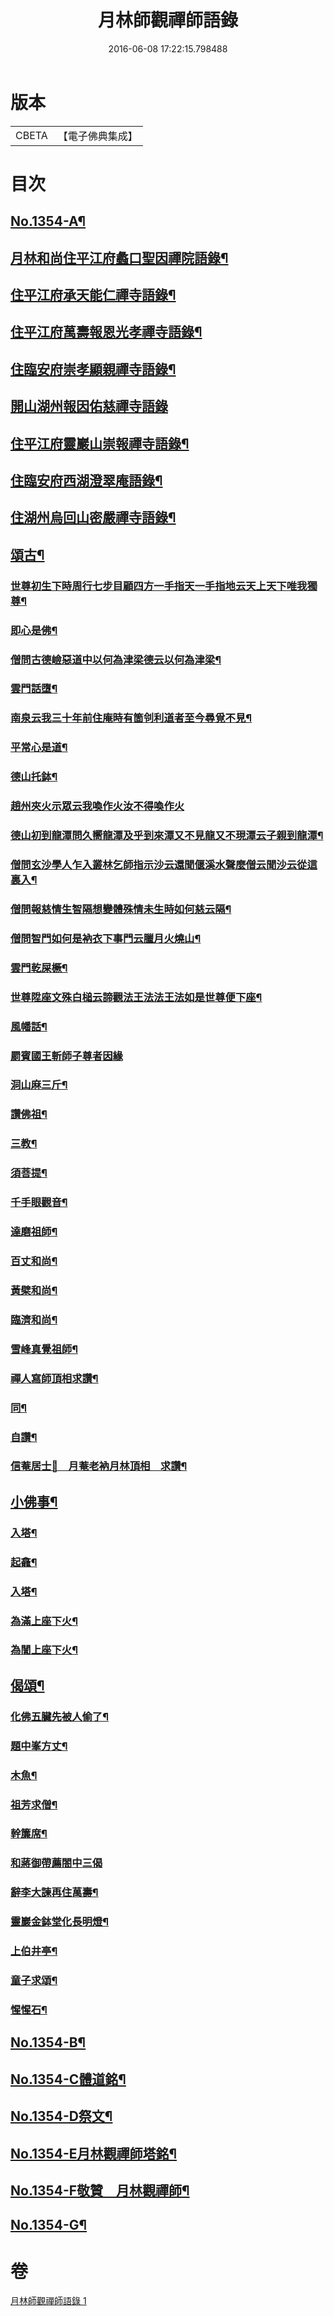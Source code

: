 #+TITLE: 月林師觀禪師語錄 
#+DATE: 2016-06-08 17:22:15.798488

* 版本
 |     CBETA|【電子佛典集成】|

* 目次
** [[file:KR6q0288_001.txt::001-0345b1][No.1354-A¶]]
** [[file:KR6q0288_001.txt::001-0345b14][月林和尚住平江府蠡口聖因禪院語錄¶]]
** [[file:KR6q0288_001.txt::001-0346b23][住平江府承天能仁禪寺語錄¶]]
** [[file:KR6q0288_001.txt::001-0347a21][住平江府萬壽報恩光孝禪寺語錄¶]]
** [[file:KR6q0288_001.txt::001-0347c9][住臨安府崇孝顯親禪寺語錄¶]]
** [[file:KR6q0288_001.txt::001-0347c24][開山湖州報因佑慈禪寺語錄]]
** [[file:KR6q0288_001.txt::001-0348b15][住平江府靈巖山崇報禪寺語錄¶]]
** [[file:KR6q0288_001.txt::001-0349b2][住臨安府西湖澄翠庵語錄¶]]
** [[file:KR6q0288_001.txt::001-0349c4][住湖州烏回山密嚴禪寺語錄¶]]
** [[file:KR6q0288_001.txt::001-0350a4][頌古¶]]
*** [[file:KR6q0288_001.txt::001-0350a6][世尊初生下時周行七步目顧四方一手指天一手指地云天上天下唯我獨尊¶]]
*** [[file:KR6q0288_001.txt::001-0350a8][即心是佛¶]]
*** [[file:KR6q0288_001.txt::001-0350a10][僧問古德嶮惡道中以何為津梁德云以何為津梁¶]]
*** [[file:KR6q0288_001.txt::001-0350a12][雲門話墮¶]]
*** [[file:KR6q0288_001.txt::001-0350a14][南泉云我三十年前住庵時有箇刢利道者至今尋覓不見¶]]
*** [[file:KR6q0288_001.txt::001-0350a17][平常心是道¶]]
*** [[file:KR6q0288_001.txt::001-0350a20][德山托鉢¶]]
*** [[file:KR6q0288_001.txt::001-0350a21][趙州夾火示眾云我喚作火汝不得喚作火]]
*** [[file:KR6q0288_001.txt::001-0350b3][德山初到龍潭問久嚮龍潭及乎到來潭又不見龍又不現潭云子親到龍潭¶]]
*** [[file:KR6q0288_001.txt::001-0350b6][僧問玄沙學人乍入叢林乞師指示沙云還聞偃溪水聲麼僧云聞沙云從這裏入¶]]
*** [[file:KR6q0288_001.txt::001-0350b8][僧問報慈情生智隔想變體殊情未生時如何慈云隔¶]]
*** [[file:KR6q0288_001.txt::001-0350b10][僧問智門如何是衲衣下事門云臘月火燒山¶]]
*** [[file:KR6q0288_001.txt::001-0350b12][雲門乾屎橛¶]]
*** [[file:KR6q0288_001.txt::001-0350b14][世尊陞座文殊白槌云諦觀法王法法王法如是世尊便下座¶]]
*** [[file:KR6q0288_001.txt::001-0350b17][風幡話¶]]
*** [[file:KR6q0288_001.txt::001-0350b19][罽賓國王斬師子尊者因緣]]
*** [[file:KR6q0288_001.txt::001-0350c3][洞山麻三斤¶]]
*** [[file:KR6q0288_001.txt::001-0350c6][讚佛祖¶]]
*** [[file:KR6q0288_001.txt::001-0350c7][三教¶]]
*** [[file:KR6q0288_001.txt::001-0350c10][須菩提¶]]
*** [[file:KR6q0288_001.txt::001-0350c12][千手眼觀音¶]]
*** [[file:KR6q0288_001.txt::001-0350c15][達磨祖師¶]]
*** [[file:KR6q0288_001.txt::001-0350c18][百丈和尚¶]]
*** [[file:KR6q0288_001.txt::001-0350c20][黃檗和尚¶]]
*** [[file:KR6q0288_001.txt::001-0350c22][臨濟和尚¶]]
*** [[file:KR6q0288_001.txt::001-0350c24][雪峰真覺祖師¶]]
*** [[file:KR6q0288_001.txt::001-0351a3][禪人寫師頂相求讚¶]]
*** [[file:KR6q0288_001.txt::001-0351a6][同¶]]
*** [[file:KR6q0288_001.txt::001-0351a9][自讚¶]]
*** [[file:KR6q0288_001.txt::001-0351a12][信菴居士𦘕　月菴老衲月林頂相　求讚¶]]
** [[file:KR6q0288_001.txt::001-0351a15][小佛事¶]]
*** [[file:KR6q0288_001.txt::001-0351a16][入塔¶]]
*** [[file:KR6q0288_001.txt::001-0351a19][起龕¶]]
*** [[file:KR6q0288_001.txt::001-0351a24][入塔¶]]
*** [[file:KR6q0288_001.txt::001-0351b3][為滿上座下火¶]]
*** [[file:KR6q0288_001.txt::001-0351b6][為誾上座下火¶]]
** [[file:KR6q0288_001.txt::001-0351b9][偈頌¶]]
*** [[file:KR6q0288_001.txt::001-0351b10][化佛五臟先被人偷了¶]]
*** [[file:KR6q0288_001.txt::001-0351b13][題中峯方丈¶]]
*** [[file:KR6q0288_001.txt::001-0351b16][木魚¶]]
*** [[file:KR6q0288_001.txt::001-0351b19][祖芳求僧¶]]
*** [[file:KR6q0288_001.txt::001-0351b22][幹簾席¶]]
*** [[file:KR6q0288_001.txt::001-0351b24][和蔣御帶薦閤中三偈]]
*** [[file:KR6q0288_001.txt::001-0351c8][辭李大諫再住萬壽¶]]
*** [[file:KR6q0288_001.txt::001-0351c11][靈巖金鉢堂化長明燈¶]]
*** [[file:KR6q0288_001.txt::001-0351c14][上伯井亭¶]]
*** [[file:KR6q0288_001.txt::001-0351c16][童子求頌¶]]
*** [[file:KR6q0288_001.txt::001-0351c18][惺惺石¶]]
** [[file:KR6q0288_001.txt::001-0352a1][No.1354-B¶]]
** [[file:KR6q0288_001.txt::001-0352a15][No.1354-C體道銘¶]]
** [[file:KR6q0288_001.txt::001-0352b9][No.1354-D祭文¶]]
** [[file:KR6q0288_001.txt::001-0352c2][No.1354-E月林觀禪師塔銘¶]]
** [[file:KR6q0288_001.txt::001-0353b12][No.1354-F敬贊　月林觀禪師¶]]
** [[file:KR6q0288_001.txt::001-0353c1][No.1354-G¶]]

* 卷
[[file:KR6q0288_001.txt][月林師觀禪師語錄 1]]

